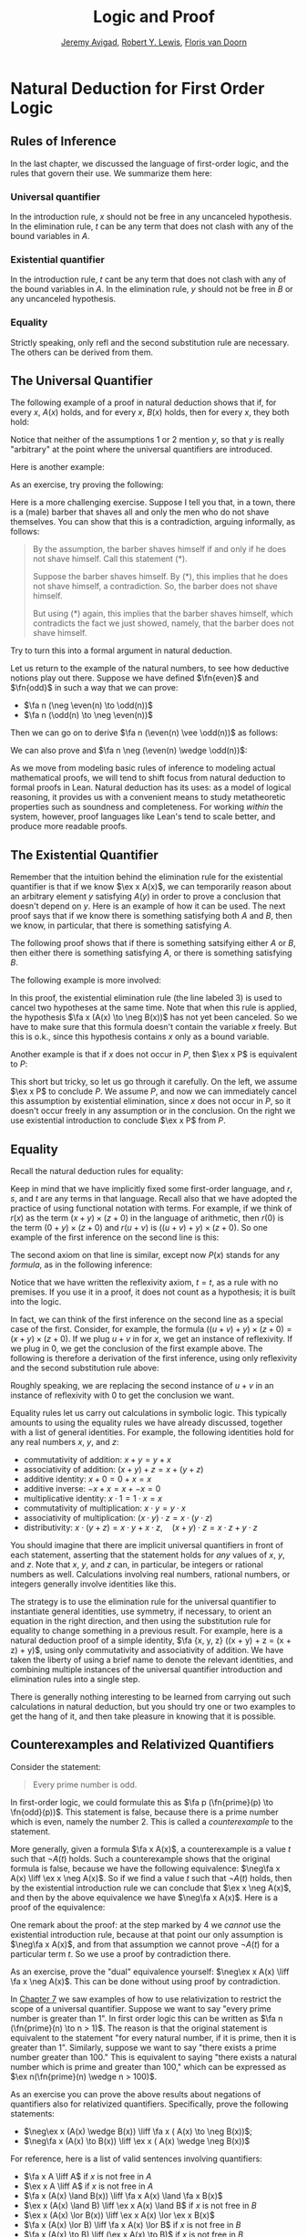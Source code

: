 #+Title: Logic and Proof
#+Author: [[http://www.andrew.cmu.edu/user/avigad][Jeremy Avigad]], [[http://www.andrew.cmu.edu/user/rlewis1/][Robert Y. Lewis]],  [[http://www.contrib.andrew.cmu.edu/~fpv/][Floris van Doorn]]

* Natural Deduction for First Order Logic
:PROPERTIES:
  :CUSTOM_ID: Natural_Deduction_for_First_Order_Logic
:END:      

** Rules of Inference

In the last chapter, we discussed the language of first-order logic,
and the rules that govern their use. We summarize them here:

*** Universal quantifier

\begin{quote}
\AXM{A(x)}
\RLM{\mathord{\forall}\mathrm{I}}
\UIM{\fa y A(y)}
\DP
\quad\quad
\AXM{\fa x A(x)}
\RLM{\mathord{\forall}\mathrm{E}}
\UIM{A(t)}
\DP
\end{quote}
In the introduction rule, $x$ should not be free in any uncanceled
hypothesis. In the elimination rule, $t$ can be any term that does not
clash with any of the bound variables in $A$.

*** Existential quantifier

\begin{quote}
\AXM{A(t)}
\RLM{\mathord{\exists}\mathrm{I}}
\UIM{\ex x A(x)}
\DP
\quad\quad
\AXM{\ex x A(x)}
\AXM{}
\RLM{1}
\UIM{A(y)}
\noLine
\UIM{\vdots}
\noLine
\UIM{B}
\RLM{1 \;\; \mathord{\exists}\mathrm{E}}
\BIM{B}
\DP
\end{quote}
In the introduction rule, $t$ cant be any term that does not clash
with any of the bound variables in $A$. In the elimination rule, $y$
should not be free in $B$ or any uncanceled hypothesis.

*** Equality

\begin{center}
\AXM{}
\RLM{\mathrm{refl}}
\UIM{t = t}
\DP
\quad
\AXM{s = t}
\RLM{\mathrm{symm}}
\UIM{t = s}
\DP
\quad
\AXM{r = s}
\AXM{s = t}
\RLM{\mathrm{trans}}
\BIM{r = t}
\DP
\\
\ \\
\AXM{s = t}
\RLM{\mathrm{subst}}
\UIM{r(s) = r(t)}
\DP
\quad
\AXM{s = t}
\RLM{\mathrm{subst}}
\AXM{P(s)}
\BIM{P(t)}
\DP
\end{center}
Strictly speaking, only $\mathrm{refl}$ and the second substitution
rule are necessary. The others can be derived from them.

** The Universal Quantifier

The following example of a proof in natural deduction shows that if,
for every $x$, $A(x)$ holds, and for every $x$, $B(x)$ holds, then for
every $x$, they both hold:
\begin{prooftree}
\AXM{}
\RLM{1}
\UIM{\fa x A(x)}
\UIM{A(y)}
\AXM{}
\RLM{2}
\UIM{\fa x B(x)}
\UIM{B(y)}
\BIM{A(y) \wedge B(y)}
\UIM{\fa y (A(y) \wedge B(y))}
\RLM{2}
\UIM{\fa x B(x) \to \fa y (A(y) \wedge B(y))}
\RLM{1}
\UIM{\fa x A(x) \to (\fa x B(x) \to \fa y (A(y) \wedge B(y)))}
\end{prooftree}
Notice that neither of the assumptions 1 or 2 mention $y$, so
that $y$ is really "arbitrary" at the point where the universal
quantifiers are introduced.

Here is another example:
\begin{prooftree}
\AXM{}
\RLM{1}
\UIM{\fa x A(x)}
\UIM{A(y)}
\UIM{A(y) \vee B(y)}
\UIM{\fa x (A(x) \vee B(x))}
\RLM{1}
\UIM{\fa x A(x) \to \fa x (A(x) \vee B(x))}
\end{prooftree}

As an exercise, try proving the following:
\begin{equation*}
\fa x (A(x) \to B(x)) \to (\fa x A(x) \to \fa x B(x)).
\end{equation*}
Here is a more challenging exercise. Suppose I tell you that, in a town,
there is a (male) barber that shaves all and only the men who do not
shave themselves. You can show that this is a contradiction, arguing
informally, as follows:
#+BEGIN_QUOTE
By the assumption, the barber shaves himself if and only if he does
not shave himself. Call this statement (*).

Suppose the barber shaves himself. By (*), this implies that he does
not shave himself, a contradiction. So, the barber does not shave
himself.

But using (*) again, this implies that the barber shaves himself,
which contradicts the fact we just showed, namely, that the barber
does not shave himself. 
#+END_QUOTE
Try to turn this into a formal argument in natural deduction.

Let us return to the example of the natural numbers, to see how
deductive notions play out there. Suppose we have defined $\fn{even}$
and $\fn{odd}$ in such a way that we can prove:
- $\fa n (\neg \even(n) \to \odd(n))$
- $\fa n (\odd(n) \to \neg \even(n))$
Then we can go on to derive $\fa n (\even(n) \vee \odd(n))$ as
follows:
\begin{prooftree}
\AXM{}
\UIM{\even(n) \vee \neg \even(n)}
\AXM{}
\RLM{1}
\UIM{\even(n)}
\UIM{\even(n) \vee \odd(n)}
\AXM{}
\UIM{\fa n \neg \even(n) \to \odd(n)}
\UIM{\neg \even (n) \to \odd(n)}
\AXM{}
\RLM{1}
\UIM{\neg \even(n)}
\BIM{\odd(n)}
\UIM{\even(n) \vee \odd(n)}
\RLM{1}
\TIM{\even(n) \vee \odd(n)}
\UIM{\fa n (\even (n) \vee \odd(n))}
\end{prooftree}
We can also prove and $\fa n \neg (\even(n) \wedge \odd(n))$:
\begin{prooftree}
\AXM{}
\UIM{\odd(n) \to \neg \even(n)}
\AXM{}
\RLM{H}
\UIM{\even(n) \wedge \odd(n)}
\UIM{\odd(n)}
\BIM{\neg \even(n)}
\AXM{}
\RLM{H}
\UIM{\even(n) \wedge \odd(n)}
\UIM{\even(n)}
\BIM{\bot}
\RLM{H}
\UIM{\neg (\even(n) \wedge \odd(n))}
\UIM{\fa n \neg (\even(n) \wedge \odd(n))}
\end{prooftree}
As we move from modeling basic rules of inference to modeling actual
mathematical proofs, we will tend to shift focus from natural
deduction to formal proofs in Lean. Natural deduction has its uses: as
a model of logical reasoning, it provides us with a convenient means
to study metatheoretic properties such as soundness and
completeness. For working /within/ the system, however, proof
languages like Lean's tend to scale better, and produce more readable
proofs.

** The Existential Quantifier

Remember that the intuition behind the elimination rule for the
existential quantifier is that if we know $\ex x A(x)$, we can
temporarily reason about an arbitrary element $y$ satisfying $A(y)$ in
order to prove a conclusion that doesn't depend on $y$. Here is an
example of how it can be used. The next proof says that if we know
there is something satisfying both $A$ and $B$, then we know, in
particular, that there is something satisfying $A$.
\begin{prooftree}
\AXM{}
\RLM{1}
\UIM{\ex x (A(x) \wedge B(x))}
\AXM{}
\RLM{2}
\UIM{A(y) \wedge B(y)}
\UIM{A(y)}
\UIM{\ex x A(x)}
\RLM{2}
\BIM{\ex x A(x)}
\RLM{1}
\UIM{\ex x (A(x) \wedge B(x)) \to \ex x A(x)}
\end{prooftree}
The following proof shows that if there is something satsifying either
$A$ or $B$, then either there is something satisfying $A$, or there is
something satisfying $B$.
\begin{prooftree}
\AXM{}
\RLM{1}
\UIM{\ex x (A(x) \vee B(x))}
\AXM{}
\RLM{2}
\UIM{A(y)}
\UIM{\ex x A(x)}
\UIM{\ex x A(x) \vee \ex x B(x)}
\AXM{}
\RLM{2}
\UIM{B(y)}
\UIM{\ex x B(x)}
\UIM{\ex x A(x) \vee \ex x B(x)}
\RLM{2}
\TIM{\ex x A(x) \vee \ex x B(x)}
\RLM{1}
\UIM{\ex x (A(x) \vee B(x)) \to \ex x A(x) \vee \ex x B(x))}
\end{prooftree}


The following example is more involved:
\begin{prooftree}
\AXM{}
\RLM{2}
\UIM{\ex x (A(x) \wedge B(x))}
\AXM{}
\RLM{1}
\UIM{\fa x (A(x) \to \neg B(x))}
\UIM{A(x) \to \neg B(x)}
\AXM{}
\RLM{3}
\UIM{A(x) \wedge B(x)}
\UIM{A(x)}
\BIM{\neg B(x)}
\AXM{}
\RLM{3}
\UIM{A(x) \wedge B(x)}
\UIM{B(x)}
\BIM{\bot}
\RLM{3}
\BIM{\bot}
\RLM{2}
\UIM{\neg\ex x(A(x) \wedge B(x))}
\RLM{1}
\UIM{\fa x (A(x) \to \neg B(x)) \to \neg\ex x(A(x) \wedge B(x))}
\end{prooftree}
In this proof, the existential elimination rule (the line labeled $3$)
is used to cancel two hypotheses at the same time. Note that when this
rule is applied, the hypothesis $\fa x (A(x) \to \neg B(x))$ has not
yet been canceled. So we have to make sure that this formula doesn't
contain the variable $x$ freely. But this is o.k., since this
hypothesis contains $x$ only as a bound variable.

Another example is that if $x$ does not occur in $P$, then $\ex x P$
is equivalent to $P$:
\begin{prooftree}
\AXM{}
\RLM{1}
\UIM{\ex x P}
\AXM{}
\RLM{2}
\UIM{P}
\RLM{2}
\BIM{P}
\AXM{}
\RLM{1}
\UIM{P}
\UIM{\ex x P}
\RLM{1}
\BIM{\ex x P \liff P}
\end{prooftree}
This short but tricky, so let us go through it carefully. On the left,
we assume $\ex x P$ to conclude $P$. We assume $P$, and now we can
immediately cancel this assumption by existential elimination, since
$x$ does not occur in $P$, so it doesn't occur freely in any
assumption or in the conclusion. On the right we use existential
introduction to conclude $\ex x P$ from $P$.

** Equality 

Recall the natural deduction rules for equality:
\begin{center}
\AXM{}
\UIM{t = t}
\DP
\quad
\AXM{s = t}
\UIM{t = s}
\DP
\quad
\AXM{r = s}
\AXM{s = t}
\BIM{r = t}
\DP
\\
\ \\
\AXM{s = t}
\UIM{r(s) = r(t)}
\DP
\quad
\AXM{s = t}
\AXM{P(s)}
\BIM{P(t)}
\DP
\end{center}
Keep in mind that we have implicitly fixed some first-order language,
and $r$, $s$, and $t$ are any terms in that language. Recall also that
we have adopted the practice of using functional notation with
terms. For example, if we think of $r(x)$ as the term $(x + y) \times
(z + 0)$ in the language of arithmetic, then $r(0)$ is the term $(0 +
y) \times (z + 0)$ and $r(u + v)$ is $((u + v) + y) \times (z +
0)$. So one example of the first inference on the second line is this:
\begin{center}
\AXM{u + v = 0}
\UIM{((u + v) + y) \times (z + 0) = (0 + y) \times (z + 0)}
\DP
\end{center}
The second axiom on that line is similar, except now $P(x)$ stands for
any /formula/, as in the following inference:
\begin{center}
\AXM{u + v = 0}
\AXM{x + (u + v) < y}
\BIM{x + 0 < y}
\DP
\end{center}
Notice that we have written the reflexivity axiom, $t = t$, as a rule
with no premises. If you use it in a proof, it does not count as a
hypothesis; it is built into the logic.

In fact, we can think of the first inference on the second line as a
special case of the first. Consider, for example, the formula $((u +
v) + y) \times (z + 0) = (x + y) \times (z + 0)$. If we plug $u + v$
in for $x$, we get an instance of reflexivity. If we plug in $0$, we
get the conclusion of the first example above. The following is
therefore a derivation of the first inference, using only reflexivity
and the second substitution rule above:
\begin{center}
\AXM{u + v = 0}
\AXM{}
\UIM{((u + v) + y) \times (z + 0) = ((u + v) + y) \times (z + 0)}
\BIM{((u + v) + y) \times (z + 0) = (0 + y) \times (z + 0)}
\DP
\end{center}
Roughly speaking, we are replacing the second instance of $u + v$ in 
an instance of reflexivity with $0$ to get the conclusion we want.

Equality rules let us carry out calculations in symbolic logic. This
typically amounts to using the equality rules we have already
discussed, together with a list of general identities. For example,
the following identities hold for any real numbers $x$, $y$, and $z$:
- commutativity of addition: $x + y = y + x$
- associativity of addition: $(x + y) + z = x + (y + z)$
- additive identity: $x + 0 = 0 + x = x$
- additive inverse: $-x + x = x + -x = 0$
- multiplicative identity: $x \cdot 1 = 1 \cdot x = x$
- commutativity of multiplication: $x \cdot y = y \cdot x$
- associativity of multiplication: $(x \cdot y) \cdot z = x \cdot (y \cdot z)$
- distributivity: $x \cdot (y + z) = x \cdot y + x \cdot z, \quad (x +
  y) \cdot z = x \cdot z + y \cdot z$
You should imagine that there are implicit universal quantifiers in
front of each statement, asserting that the statement holds for /any/
values of $x$, $y$, and $z$. Note that $x$, $y$, and $z$ can, in
particular, be integers or rational numbers as well. Calculations
involving real numbers, rational numbers, or integers generally
involve identities like this.

The strategy is to use the elimination rule for the universal
quantifier to instantiate general identities, use symmetry, if
necessary, to orient an equation in the right direction, and then
using the substitution rule for equality to change something in a
previous result. For example, here is a natural deduction proof of a
simple identity, $\fa {x, y, z} ((x + y) + z = (x + z) + y)$, using
only commutativity and associativity of addition. We have taken the
liberty of using a brief name to denote the relevant identities, and
combining multiple instances of the universal quantifier introduction
and elimination rules into a single step.
\begin{center}
\AXM{}
\UIM{\mathsf{assoc}}
\UIM{(x + z) + y = x + (z + y)}
\UIM{x + (z + y) = (x + z) + y}
\AXM{}
\UIM{\mathsf{comm}}
\UIM{y + z = z + y}
\AXM{}
\UIM{\mathsf{assoc}}
\UIM{(x + y) + z = x + (y + z)}
\BIM{(x + y) + z = x + (z + y)}
\BIM{(x + y) + z = (x + z) + y}
\UIM{\fa {x, y, z} ((x + y) + z = (x + z) + y)}
\DP
\end{center}
There is generally nothing interesting to be learned from carrying out
such calculations in natural deduction, but you should try one or two
examples to get the hang of it, and then take pleasure in knowing that
it is possible.

** Counterexamples and Relativized Quantifiers

Consider the statement:
#+BEGIN_QUOTE
Every prime number is odd.
#+END_QUOTE
In first-order logic, we could formulate this as $\fa p (\fn{prime}(p)
\to \fn{odd}(p))$. This statement is false, because there is a prime
number which is even, namely the number 2. This is called a
/counterexample/ to the statement.

More generally, given a formula $\fa x A(x)$, a counterexample is a
value $t$ such that $\neg A(t)$ holds. Such a counterexample shows
that the original formula is false, because we have the following
equivalence: $\neg\fa x A(x) \liff \ex x \neg A(x)$. So if we find a
value $t$ such that $\neg A(t)$ holds, then by the existential
introduction rule we can conclude that $\ex x \neg A(x)$, and then by
the above equivalence we have $\neg\fa x A(x)$. Here is a proof of the equivalence:
\begin{prooftree}
\AXM{}
\RLM{1}
\UIM{\neg\fa x A(x)}
\AXM{}
\RLM{4}
\UIM{\neg(\ex x \neg A(x))}
\AXM{}
\RLM{5}
\UIM{\neg A(x)}
\UIM{\ex x \neg A(x)}
\BIM{\bot}
\RLM{5}
\UIM{A(x)}
\UIM{\fa x A(x)}
\BIM{}
\RLM{4}
\UIM{\ex x \neg A(x)}
\AXM{}
\RLM{1}
\UIM{\ex x \neg A(x)}
\AXM{}
\RLM{3}
\UIM{\neg A(y)}
\AXM{}
\RLM{2}
\UIM{\fa x A(x)}
\UIM{A(y)}
\BIM{\bot}
\RLM{3}
\BIM{\bot}
\RLM{2}
\UIM{\neg\fa x A(x)}
\RLM{1}
\BIM{\neg\fa x A(x) \liff \ex x \neg A(x)}
\end{prooftree}
One remark about the proof: at the step marked by $4$ we /cannot/ use
the existential introduction rule, because at that point our only
assumption is $\neg\fa x A(x)$, and from that assumption we cannot
prove $\neg A(t)$ for a particular term $t$. So we use a proof by
contradiction there.

As an exercise, prove the "dual" equivalence yourself: $\neg\ex x A(x)
\liff \fa x \neg A(x)$. This can be done without using proof by
contradiction.

In [[file:07_First_Order_Logic.org::#First_Order_Logic][Chapter 7]] we saw examples of how to use relativization to restrict
the scope of a universal quantifier. Suppose we want to say "every
prime number is greater than 1". In first order logic this can be
written as $\fa n (\fn{prime}(n) \to n > 1)$. The reason is that the
original statement is equivalent to the statement "for every natural
number, if it is prime, then it is greater than 1". Similarly, suppose
we want to say "there exists a prime number greater than 100." This is
equivalent to saying "there exists a natural number which is prime and
greater than 100," which can be expressed as $\ex n(\fn{prime}(n)
\wedge n > 100)$.

As an exercise you can prove the above results about negations of
quantifiers also for relativized quantifiers. Specifically, prove the
following statements:
- $\neg\ex x (A(x) \wedge B(x)) \liff \fa x ( A(x) \to \neg B(x))$;
- $\neg\fa x (A(x) \to B(x)) \liff \ex x ( A(x) \wedge \neg B(x))$

For reference, here is a list of valid sentences involving
quantifiers:
- $\fa x A \liff A$ if $x$ is not free in $A$
- $\ex x A \liff A$ if $x$ is not free in $A$
- $\fa x (A(x) \land B(x)) \liff \fa x A(x) \land \fa x B(x)$
- $\ex x (A(x) \land B) \liff \ex x A(x) \land B$ if $x$ is
  not free in $B$
- $\ex x (A(x) \lor B(x)) \liff \ex x A(x) \lor \ex x B(x)$
- $\fa x (A(x) \lor B) \liff \fa x A(x) \lor B$ if $x$ is not
  free in $B$
- $\fa x (A(x) \to B) \liff (\ex x A(x) \to B)$ if
  $x$ is not free in $B$
- $\ex x (A(x) \to B) \liff (\fa x A(x) \to
  B)$ if $x$ is not free in $B$
- $\fa x (A \to B(x)) \liff (A \to \fa x B(x))$ if
  $x$ is not free in $A$
- $\ex x (A(x) \to B) \liff (A(x) \to \ex x B)$
  if $x$ is not free in $B$
- $\ex x A(x) \liff \neg \fa x \neg A(x)$
- $\fa x A(x) \liff \neg \ex x \neg A(x)$
- $\neg \ex x A(x) \liff \fa x \neg A(x)$
- $\neg \fa x A(x) \liff \ex x \neg A(x)$
All of these can be derived in natural deduction. The last two allow
us to push negations inwards, so we can continue to put first-order
formulas in negation normal form. Other rules allow us to bring
quantifiers to the front of any formula, though, in general, there
will be multiple ways of doing this. For example, the formula
\begin{equation*}
\fa x A(x) \to \ex y \fa z B(y, z)
\end{equation*}
is equivalent to both
\begin{equation*}
\ex {x, y} \fa z (A(x) \to B(y, z))
\end{equation*}
and
\begin{equation*}
\ex y \fa z \ex x (A(x) \to B(y, z)).
\end{equation*}
A formula with all the quantifiers in front is said to be in /prenex/
form.


** Exercises

1.  Give a natural deduction proof of
    \begin{equation*}
    \fa x (A(x) \to B(x)) \to (\fa x A(x) \to \fa x B(x)).
    \end{equation*}

2.  Give a natural deduction proof of $\fa x B(x)$ from hypotheses
    $\fa x (A(x) \vee B(x))$ and $\fa y \neg A(y)$.

3.  From hypotheses $\fa x (\fn{even}(x) \vee \fn{odd}(x))$ and $\fa x
    (\fn{odd}(x) \to \fn{even}(s(x)))$ give a natural deduction proof
    $\fa x (\fn{even}(x) \vee \fn{even}(s(x)))$. (It might help to
    think of $s(x)$ as the function defined by $s(x) = x + 1$.)

4.  Give a natural deduction proof of $\ex x (A(x) \vee B(x)) \to \ex
    x A(x) \vee \ex x B(x)$.

5.  Give a natural deduction proof of $\ex x (A(x) \wedge C(x))$ from
    the assumptions $\ex x (A(x) \wedge B(x))$ and $\fa x (A(x) \wedge
    B(x) \to C(x))$.

6.  Prove some of the other equivalences in the last section.

7.  Consider some of the various ways of expressing ``nobody trusts a
    politician'' in first-order logic:

    - $\fa x (\fn{politician}(x) \to \fa y (\neg \fn{trusts}(y,x)))$
    - $\fa {x,y} (\fn{politician}(x) \to \neg \fn{trusts}(y,x))$
    - $\neg \ex{x,y} (\fn{politician}(x) \wedge \fn{trusts}(y,x))$
    - $\fa {x, y} (\fn{trusts}(y,x) \to \neg \fn{politician}(x))$

    They are all logically equivalent. Show this for (b) and (d), by
    giving natural deduction proofs of each from the other. (As a
    shortcut, in the $\forall$ introduction and elimination rules, you
    can introduce / eliminate both variables in one step.)

8.  Formalize the following statements, and give a natural deduction
    proof in which the first three statements appear as (uncancelled)
    hypotheses, and the last line is the conclusion:

    - Every young and healthy person likes baseball.
    - Every active person is healthy.
    - Someone is young and active.
    - Therefore, someone likes baseball.

    Use $Y(x)$ for ``is young,'' $H(x)$ for ``is healthy,'' $A(x)$ for
    ``is active,'' and $B(x)$ for ``likes baseball.''

9.  Give a natural deduction proof of $\fa {x, y, z} (x = z \to (y = z
    \to x = y))$ using the equality rules in Section 5.1 in the online
    notes.

10. Give a natural deduction proof of $\fa {x, y} (x = y \to y = x)$
    using only these two hypotheses (and none of the new equality
    rules):

   - $\fa x (x = x)$
   - $\fa {u, v, w} (u = w \to (v = w \to u = v))$

   (Hint: Choose instantiations of $u$, $v$, and $w$ carefully. You
   can instantiate all the universal quantifiers in one step, as on
   the last homework assignment.)

11. Give a natural deduction proof of $\neg \ex x (A(x) \wedge B(x))
    \liff \fa x (A(x) \to \neg B(x))$

12. Give a natural deduction proof of $\neg \fa x (A(x) \to B(x))
    \liff \ex x (A(x) \wedge \neg B(x))$

13. Remember that both the following express $\exists!x \; A(x)$, that
    is, the statment that there is a unique $x$ satisfying $A(x)$:

    - $\ex x (A(x) \wedge \fa y (A(y) \to y = x))$
    - $\ex x A(x) \wedge \fa y \fa {y'} (A(y) \wedge A(y') \to y = y')$ 

    Do the following:

    - Give a natural deduction proof of the second, assuming the first
      as a hypothesis.
    - Give a natural deduction proof of the first, asssuming the
      second as a hypothesis.

    (Warning: these are long.)

